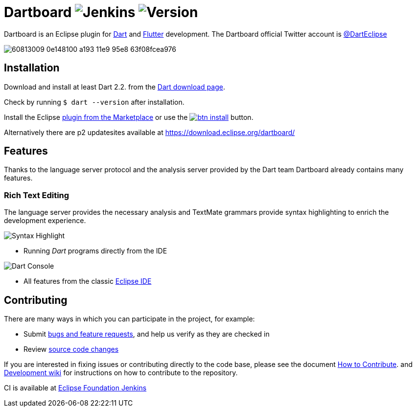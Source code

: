 = Dartboard image:https://img.shields.io/jenkins/build/https/ci.eclipse.org/dartboard/job/dartboard-release.svg?label=release-build&style=flat-square[Jenkins] image:https://img.shields.io/badge/version-0.1.0-blue.svg?style=flat-square[Version]

Dartboard is an Eclipse plugin for https://www.dart.dev/[Dart] and https://flutter.dev[Flutter] development.
The Dartboard official Twitter account is https://twitter.com/DartEclipse[@DartEclipse]

image:https://user-images.githubusercontent.com/5540255/60813009-0e148100-a193-11e9-95e8-63f08fcea976.png[]

== Installation

Download and install at least Dart 2.2. from the https://dart.dev/get-dart[Dart download page].

Check by running `$ dart --version` after installation.

Install the Eclipse https://marketplace.eclipse.org/content/dartboard[plugin from the Marketplace] or use the http://marketplace.eclipse.org/marketplace-client-intro?mpc_install=4711459[image:https://marketplace.eclipse.org/sites/all/themes/solstice/public/images/marketplace/btn-install.png[]] button.

Alternatively there are p2 updatesites available at https://download.eclipse.org/dartboard/

== Features

Thanks to the language server protocol and the analysis server provided by the Dart team Dartboard already contains many features.

=== Rich Text Editing

The language server provides the necessary analysis and TextMate grammars provide syntax highlighting to enrich the development experience.

image:https://user-images.githubusercontent.com/5540255/59055777-f47fd100-8896-11e9-83dc-07fa3517e303.png[Syntax Highlight]

- Running _Dart_ programs directly from the IDE

image:https://user-images.githubusercontent.com/5540255/59127089-f7e28d80-8966-11e9-9f6f-23c275c97928.gif[Dart Console]

- All features from the classic https://www.eclipse.org/eclipseide/[Eclipse IDE]


== Contributing

There are many ways in which you can participate in the project, for example:

* Submit https://github.com/eclipse/dartboard/issues[bugs and feature requests], and help us verify as they are checked in
* Review https://github.com/eclipse/dartboard/pulls[source code changes]

If you are interested in fixing issues or contributing directly to the code base, please see the document https://github.com/eclipse/dartboard/blob/master/CONTRIBUTING.adoc[How to Contribute].
and https://github.com/eclipse/dartboard/wiki/Development[Development wiki] for instructions on how to contribute to the repository.

CI is available at https://ci.eclipse.org/dartboard/[Eclipse Foundation Jenkins]


